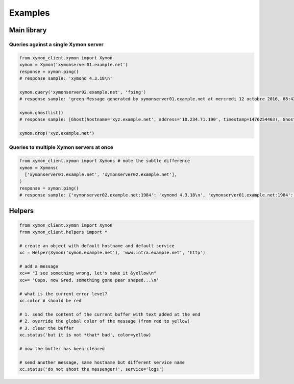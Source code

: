 ########
Examples
########

Main library
############

Queries against a single Xymon server
=====================================


.. code-block:: python

   from xymon_client.xymon import Xymon
   xymon = Xymon('xymonserver01.example.net')
   response = xymon.ping()
   # response sample: 'xymond 4.3.18\n'

   xymon.query('xymonserver02.example.net', 'fping')
   # response sample: 'green Message generated by xymonserver01.example.net at mercredi 12 octobre 2016, 08:42:36 (UTC+0200) (executed every 180 sec)\n'

   xymon.ghostlist()
   # response sample: [Ghost(hostname='xyz.example.net', address='10.234.71.190', timestamp=1476254463), Ghost(hostname='abc.example.net', address='10.234.71.189', timestamp=1476254435), Ghost(hostname='Combo_xtradb', address='10.234.72.13', timestamp=1476254444), Ghost(hostname='Combo_logs01Snalert01', address='10.234.72.13', timestamp=1476254444)]

   xymon.drop('xyz.example.net')

Queries to multiple Xymon servers at once
=========================================

.. code-block:: python

   from xymon_client.xymon import Xymons # note the subtle difference
   xymon = Xymons(
     ['xymonserver01.example.net', 'xymonserver02.example.net'],
   )
   response = xymon.ping()
   # response sample: {'xymonserver02.example.net:1984': 'xymond 4.3.18\n', 'xymonserver01.example.net:1984': 'xymond 4.3.18\n'}


Helpers
#######

.. code-block:: python

   from xymon_client.xymon import Xymon
   from xymon_client.helpers import *

   # create an object with default hostname and default service
   xc = Helper(Xymon('xymon.example.net'), 'www.intra.example.net', 'http')

   # add a message
   xc+= "I see something wrong, let's make it &yellow\n"
   xc+= 'Oops, now &red, something gone pear shaped...\n'

   # what is the current error level?
   xc.color # should be red

   # 1. send the content of the current buffer with text added at the end
   # 2. override the global color of the message (from red to yellow)
   # 3. clear the buffer
   xc.status('but it is not *that* bad', color=yellow)

   # now the buffer has been cleared

   # send another message, same hostname but different service name
   xc.status('do not shoot the messenger!', service='logs')
